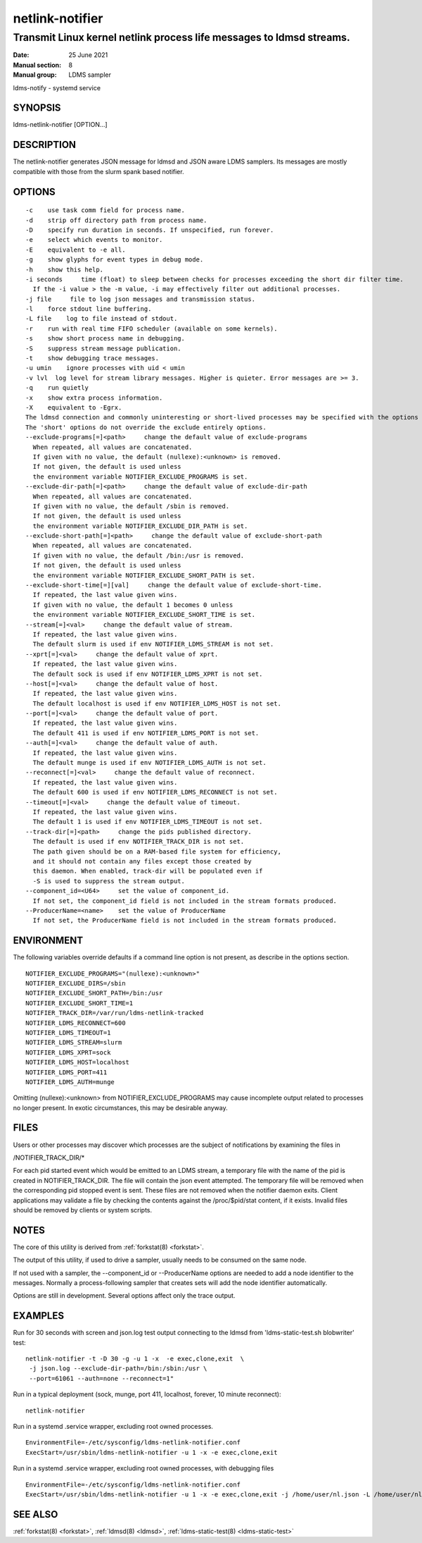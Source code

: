 .. _netlink-notifier:

================
netlink-notifier
================
---------------------------------------------------------------------
Transmit Linux kernel netlink process life messages to ldmsd streams.
---------------------------------------------------------------------

:Date:   25 June 2021
:Manual section: 8
:Manual group: LDMS sampler

ldms-notify - systemd service

.. _netlink-notifier-synopsis

SYNOPSIS
========

ldms-netlink-notifier [OPTION...]

DESCRIPTION
===========

The netlink-notifier generates JSON message for ldmsd and JSON aware
LDMS samplers. Its messages are mostly compatible with those from the
slurm spank based notifier.

OPTIONS
=======

::

   -c    use task comm field for process name.
   -d    strip off directory path from process name.
   -D    specify run duration in seconds. If unspecified, run forever.
   -e    select which events to monitor.
   -E    equivalent to -e all.
   -g    show glyphs for event types in debug mode.
   -h    show this help.
   -i seconds     time (float) to sleep between checks for processes exceeding the short dir filter time.
     If the -i value > the -m value, -i may effectively filter out additional processes.
   -j file     file to log json messages and transmission status.
   -l    force stdout line buffering.
   -L file    log to file instead of stdout.
   -r    run with real time FIFO scheduler (available on some kernels).
   -s    show short process name in debugging.
   -S    suppress stream message publication.
   -t    show debugging trace messages.
   -u umin    ignore processes with uid < umin
   -v lvl  log level for stream library messages. Higher is quieter. Error messages are >= 3.
   -q    run quietly
   -x    show extra process information.
   -X    equivalent to -Egrx.
   The ldmsd connection and commonly uninteresting or short-lived processes may be specified with the options or environment variables below.
   The 'short' options do not override the exclude entirely options.
   --exclude-programs[=]<path>     change the default value of exclude-programs
     When repeated, all values are concatenated.
     If given with no value, the default (nullexe):<unknown> is removed.
     If not given, the default is used unless
     the environment variable NOTIFIER_EXCLUDE_PROGRAMS is set.
   --exclude-dir-path[=]<path>     change the default value of exclude-dir-path
     When repeated, all values are concatenated.
     If given with no value, the default /sbin is removed.
     If not given, the default is used unless
     the environment variable NOTIFIER_EXCLUDE_DIR_PATH is set.
   --exclude-short-path[=]<path>     change the default value of exclude-short-path
     When repeated, all values are concatenated.
     If given with no value, the default /bin:/usr is removed.
     If not given, the default is used unless
     the environment variable NOTIFIER_EXCLUDE_SHORT_PATH is set.
   --exclude-short-time[=][val]     change the default value of exclude-short-time.
     If repeated, the last value given wins.
     If given with no value, the default 1 becomes 0 unless
     the environment variable NOTIFIER_EXCLUDE_SHORT_TIME is set.
   --stream[=]<val>     change the default value of stream.
     If repeated, the last value given wins.
     The default slurm is used if env NOTIFIER_LDMS_STREAM is not set.
   --xprt[=]<val>     change the default value of xprt.
     If repeated, the last value given wins.
     The default sock is used if env NOTIFIER_LDMS_XPRT is not set.
   --host[=]<val>     change the default value of host.
     If repeated, the last value given wins.
     The default localhost is used if env NOTIFIER_LDMS_HOST is not set.
   --port[=]<val>     change the default value of port.
     If repeated, the last value given wins.
     The default 411 is used if env NOTIFIER_LDMS_PORT is not set.
   --auth[=]<val>     change the default value of auth.
     If repeated, the last value given wins.
     The default munge is used if env NOTIFIER_LDMS_AUTH is not set.
   --reconnect[=]<val>     change the default value of reconnect.
     If repeated, the last value given wins.
     The default 600 is used if env NOTIFIER_LDMS_RECONNECT is not set.
   --timeout[=]<val>     change the default value of timeout.
     If repeated, the last value given wins.
     The default 1 is used if env NOTIFIER_LDMS_TIMEOUT is not set.
   --track-dir[=]<path>     change the pids published directory.
     The default is used if env NOTIFIER_TRACK_DIR is not set.
     The path given should be on a RAM-based file system for efficiency,
     and it should not contain any files except those created by
     this daemon. When enabled, track-dir will be populated even if
     -S is used to suppress the stream output.
   --component_id=<U64>     set the value of component_id.
     If not set, the component_id field is not included in the stream formats produced.
   --ProducerName=<name>    set the value of ProducerName
     If not set, the ProducerName field is not included in the stream formats produced.

ENVIRONMENT
===========

The following variables override defaults if a command line option is
not present, as describe in the options section.

::

   NOTIFIER_EXCLUDE_PROGRAMS="(nullexe):<unknown>"
   NOTIFIER_EXCLUDE_DIRS=/sbin
   NOTIFIER_EXCLUDE_SHORT_PATH=/bin:/usr
   NOTIFIER_EXCLUDE_SHORT_TIME=1
   NOTIFIER_TRACK_DIR=/var/run/ldms-netlink-tracked
   NOTIFIER_LDMS_RECONNECT=600
   NOTIFIER_LDMS_TIMEOUT=1
   NOTIFIER_LDMS_STREAM=slurm
   NOTIFIER_LDMS_XPRT=sock
   NOTIFIER_LDMS_HOST=localhost
   NOTIFIER_LDMS_PORT=411
   NOTIFIER_LDMS_AUTH=munge

Omitting (nullexe):<unknown> from NOTIFIER_EXCLUDE_PROGRAMS may cause
incomplete output related to processes no longer present. In exotic
circumstances, this may be desirable anyway.

FILES
=====

Users or other processes may discover which processes are the subject of
notifications by examining the files in

/NOTIFIER_TRACK_DIR/\*

For each pid started event which would be emitted to an LDMS stream, a
temporary file with the name of the pid is created in
NOTIFIER_TRACK_DIR. The file will contain the json event attempted. The
temporary file will be removed when the corresponding pid stopped event
is sent. These files are not removed when the notifier daemon exits.
Client applications may validate a file by checking the contents against
the /proc/$pid/stat content, if it exists. Invalid files should be
removed by clients or system scripts.

NOTES
=====

The core of this utility is derived from :ref:`forkstat(8) <forkstat>`.

The output of this utility, if used to drive a sampler, usually needs to
be consumed on the same node.

If not used with a sampler, the --component_id or --ProducerName options
are needed to add a node identifier to the messages. Normally a
process-following sampler that creates sets will add the node identifier
automatically.

Options are still in development. Several options affect only the trace
output.

EXAMPLES
========

Run for 30 seconds with screen and json.log test output connecting to
the ldmsd from 'ldms-static-test.sh blobwriter' test:

::

   netlink-notifier -t -D 30 -g -u 1 -x  -e exec,clone,exit  \
    -j json.log --exclude-dir-path=/bin:/sbin:/usr \
    --port=61061 --auth=none --reconnect=1"

Run in a typical deployment (sock, munge, port 411, localhost, forever,
10 minute reconnect):

::

   netlink-notifier

Run in a systemd .service wrapper, excluding root owned processes.

::

   EnvironmentFile=-/etc/sysconfig/ldms-netlink-notifier.conf
   ExecStart=/usr/sbin/ldms-netlink-notifier -u 1 -x -e exec,clone,exit

Run in a systemd .service wrapper, excluding root owned processes, with
debugging files

::

   EnvironmentFile=-/etc/sysconfig/ldms-netlink-notifier.conf
   ExecStart=/usr/sbin/ldms-netlink-notifier -u 1 -x -e exec,clone,exit -j /home/user/nl.json -L /home/user/nl.log -t --ProducerName=%H

SEE ALSO
========

:ref:`forkstat(8) <forkstat>`, :ref:`ldmsd(8) <ldmsd>`, :ref:`ldms-static-test(8) <ldms-static-test>`
